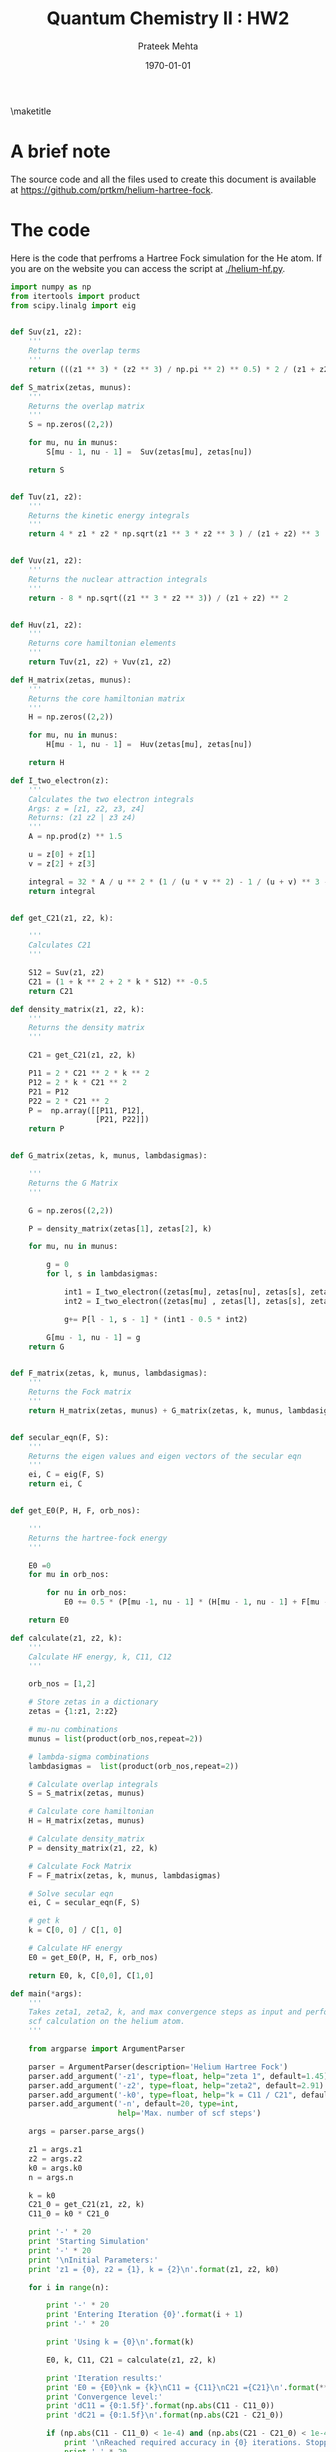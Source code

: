 #+TITLE: Quantum Chemistry II : HW2
#+AUTHOR: Prateek Mehta
#+DATE: \today
#+LATEX_CLASS: article
#+LATEX_CLASS_OPTIONS: [11pt]
#+OPTIONS: ^:{} # make super/subscripts only when wrapped in {}
#+OPTIONS: toc:nil # suppress toc, so we can put it where we want
#+OPTIONS: tex:t
#+EXPORT_EXCLUDE_TAGS: noexport

#+LATEX_HEADER: \usepackage[left=1in, right=1in, top=1in, bottom=1in, nohead]{geometry}
#+LATEX_HEADER: \usepackage{fancyhdr}
#+LATEX_HEADER: \usepackage{hyperref}
#+LATEX_HEADER: \usepackage{setspace}
#+LATEX_HEADER: \usepackage[labelfont=bf]{caption}
#+LATEX_HEADER: \usepackage{amsmath}
#+LATEX_HEADER: \usepackage{enumerate}
#+LATEX_HEADER: \usepackage[parfill]{parskip}
#+LATEX_HEADER: \usepackage[version=3]{mhchem}


\maketitle


* A brief note

The source code and all the files used to create this document is available at https://github.com/prtkm/helium-hartree-fock.

* The code
  
Here is the code that perfroms a Hartree Fock simulation for the He atom. If you are on the website you can access the script at [[./helium-hf.py]].

#+BEGIN_SRC python :tangle helium-hf.py
import numpy as np
from itertools import product
from scipy.linalg import eig


def Suv(z1, z2):
    ''' 
    Returns the overlap terms
    '''
    return (((z1 ** 3) * (z2 ** 3) / np.pi ** 2) ** 0.5) * 2 / (z1 + z2) ** 3 * 4 * np.pi 

def S_matrix(zetas, munus):
    '''
    Returns the overlap matrix
    '''
    S = np.zeros((2,2))
    
    for mu, nu in munus:
        S[mu - 1, nu - 1] =  Suv(zetas[mu], zetas[nu])

    return S   


def Tuv(z1, z2):
    '''
    Returns the kinetic energy integrals
    '''
    return 4 * z1 * z2 * np.sqrt(z1 ** 3 * z2 ** 3 ) / (z1 + z2) ** 3 


def Vuv(z1, z2):
    '''
    Returns the nuclear attraction integrals
    '''
    return - 8 * np.sqrt((z1 ** 3 * z2 ** 3)) / (z1 + z2) ** 2  


def Huv(z1, z2):
    '''
    Returns core hamiltonian elements
    '''
    return Tuv(z1, z2) + Vuv(z1, z2)

def H_matrix(zetas, munus):
    '''
    Returns the core hamiltonian matrix
    '''
    H = np.zeros((2,2))
    
    for mu, nu in munus:
        H[mu - 1, nu - 1] =  Huv(zetas[mu], zetas[nu])

    return H    

def I_two_electron(z):
    '''
    Calculates the two electron integrals
    Args: z = [z1, z2, z3, z4]
    Returns: (z1 z2 | z3 z4)
    '''
    A = np.prod(z) ** 1.5
    
    u = z[0] + z[1]
    v = z[2] + z[3]
    
    integral = 32 * A / u ** 2 * (1 / (u * v ** 2) - 1 / (u + v) ** 3 - 1 / u / (u + v) ** 2)
    return integral


def get_C21(z1, z2, k):

    '''
    Calculates C21
    '''

    S12 = Suv(z1, z2)
    C21 = (1 + k ** 2 + 2 * k * S12) ** -0.5
    return C21
    
def density_matrix(z1, z2, k):
    '''
    Returns the density matrix
    '''

    C21 = get_C21(z1, z2, k)

    P11 = 2 * C21 ** 2 * k ** 2
    P12 = 2 * k * C21 ** 2 
    P21 = P12
    P22 = 2 * C21 ** 2    
    P =  np.array([[P11, P12],
                   [P21, P22]])
    return P


def G_matrix(zetas, k, munus, lambdasigmas):

    '''
    Returns the G Matrix
    '''
    
    G = np.zeros((2,2))

    P = density_matrix(zetas[1], zetas[2], k)
                       
    for mu, nu in munus:    

        g = 0
        for l, s in lambdasigmas:

            int1 = I_two_electron((zetas[mu], zetas[nu], zetas[s], zetas[l]))
            int2 = I_two_electron((zetas[mu] , zetas[l], zetas[s], zetas[nu]))
  
            g+= P[l - 1, s - 1] * (int1 - 0.5 * int2)

        G[mu - 1, nu - 1] = g
    return G


def F_matrix(zetas, k, munus, lambdasigmas):
    '''
    Returns the Fock matrix
    '''
    return H_matrix(zetas, munus) + G_matrix(zetas, k, munus, lambdasigmas)


def secular_eqn(F, S):
    '''
    Returns the eigen values and eigen vectors of the secular eqn
    '''    
    ei, C = eig(F, S)
    return ei, C


def get_E0(P, H, F, orb_nos):

    '''
    Returns the hartree-fock energy
    '''
    
    E0 =0
    for mu in orb_nos:

        for nu in orb_nos:
            E0 += 0.5 * (P[mu -1, nu - 1] * (H[mu - 1, nu - 1] + F[mu - 1, nu - 1]))

    return E0

def calculate(z1, z2, k):
    '''
    Calculate HF energy, k, C11, C12
    '''
    
    orb_nos = [1,2]

    # Store zetas in a dictionary    
    zetas = {1:z1, 2:z2}

    # mu-nu combinations
    munus = list(product(orb_nos,repeat=2))
    
    # lambda-sigma combinations
    lambdasigmas =  list(product(orb_nos,repeat=2))
    
    # Calculate overlap integrals
    S = S_matrix(zetas, munus)

    # Calculate core hamiltonian
    H = H_matrix(zetas, munus)
    
    # Calculate density_matrix
    P = density_matrix(z1, z2, k)
    
    # Calculate Fock Matrix
    F = F_matrix(zetas, k, munus, lambdasigmas)

    # Solve secular eqn
    ei, C = secular_eqn(F, S)

    # get k
    k = C[0, 0] / C[1, 0]

    # Calculate HF energy
    E0 = get_E0(P, H, F, orb_nos)

    return E0, k, C[0,0], C[1,0]
     
def main(*args):
    '''
    Takes zeta1, zeta2, k, and max convergence steps as input and performs a 
    scf calculation on the helium atom.
    '''

    from argparse import ArgumentParser

    parser = ArgumentParser(description='Helium Hartree Fock')
    parser.add_argument('-z1', type=float, help="zeta 1", default=1.45)
    parser.add_argument('-z2', type=float, help="zeta2", default=2.91)
    parser.add_argument('-k0', type=float, help="k = C11 / C21", default=2.)      
    parser.add_argument('-n', default=20, type=int,
                        help='Max. number of scf steps')

    args = parser.parse_args()

    z1 = args.z1
    z2 = args.z2
    k0 = args.k0
    n = args.n
    
    k = k0
    C21_0 = get_C21(z1, z2, k)    
    C11_0 = k0 * C21_0
    
    print '-' * 20
    print 'Starting Simulation'
    print '-' * 20
    print '\nInitial Parameters:'
    print 'z1 = {0}, z2 = {1}, k = {2}\n'.format(z1, z2, k0)

    for i in range(n):

        print '-' * 20
        print 'Entering Iteration {0}'.format(i + 1)
        print '-' * 20
        
        print 'Using k = {0}\n'.format(k)

        E0, k, C11, C21 = calculate(z1, z2, k)
        
        print 'Iteration results:'
        print 'E0 = {E0}\nk = {k}\nC11 = {C11}\nC21 ={C21}\n'.format(**locals())
        print 'Convergence level:'
        print 'dC11 = {0:1.5f}'.format(np.abs(C11 - C11_0))
        print 'dC21 = {0:1.5f}\n'.format(np.abs(C21 - C21_0))

        if (np.abs(C11 - C11_0) < 1e-4) and (np.abs(C21 - C21_0) < 1e-4):
            print '\nReached required accuracy in {0} iterations. Stopping Simulation.'.format(i+1)
            print '-' * 20
            converged = True
            break

        else:
            C11_0 = C11
            C21_0 = C21
            
    return

if __name__ == '__main__':
    import sys
    main(*sys.argv)
#+END_SRC

#+RESULTS:


* A demo

Here is an example of running the code from the command line.

#+BEGIN_SRC sh :exports both
python helium-hf.py -z1 1.45 -z2 2.91 -k 2
#+END_SRC

#+RESULTS:
#+begin_example
--------------------
Starting Simulation
--------------------

Initial Parameters:
z1 = 1.45, z2 = 2.91, k = 2.0

--------------------
Entering Iteration 1
--------------------
Using k = 2.0

Iteration results:
E0 = -2.80340885254
k = 4.39285140431
C11 = -0.975054861762
C21 =-0.221963998328

Convergence level:
dC11 = 1.66733
dC21 = 0.56810

--------------------
Entering Iteration 2
--------------------
Using k = 4.39285140431

Iteration results:
E0 = -2.86154894126
k = 4.59847490385
C11 = -0.977161737138
C21 =-0.212496916384

Convergence level:
dC11 = 0.00211
dC21 = 0.00947

--------------------
Entering Iteration 3
--------------------
Using k = 4.59847490385

Iteration results:
E0 = -2.86166925837
k = 4.60894179682
C11 = -0.97726184348
C21 =-0.212036056553

Convergence level:
dC11 = 0.00010
dC21 = 0.00046

--------------------
Entering Iteration 4
--------------------
Using k = 4.60894179682

Iteration results:
E0 = -2.86166954612
k = 4.60945632151
C11 = -0.977266747654
C21 =-0.212013452236

Convergence level:
dC11 = 0.00000
dC21 = 0.00002


Reached required accuracy in 4 iterations. Stopping Simulation.
--------------------
#+end_example



* Number of iterations required

The script below dumps out the energies for each scf step and the number of iterations required to reach scf convergence. It appears that for almost every initial guess of k, it takes about 4 iterations to reach convergence. The final energy converges to the same value, so everything looks ok.

#+BEGIN_SRC sh :exports both
for k in 100 10 1 0 -1 -10 -100
do
    echo 'k =' $k':'
    python helium-hf.py -z1 1.45 -z2 2.91 -k $k | grep E0
    python helium-hf.py -z1 1.45 -z2 2.91 -k $k | grep iterations
    echo
done
#+END_SRC

#+RESULTS:
#+begin_example
k = 100:
E0 = -2.79861910194
E0 = -2.86149366533
E0 = -2.86166911997
E0 = -2.86166954579
Reached required accuracy in 4 iterations. Stopping Simulation.

k = 10:
E0 = -2.84420725495
E0 = -2.86162407309
E0 = -2.86166943689
E0 = -2.86166954655
Reached required accuracy in 4 iterations. Stopping Simulation.

k = 1:
E0 = -2.60762540507
E0 = -2.86123079718
E0 = -2.86166850379
E0 = -2.86166954431
Reached required accuracy in 4 iterations. Stopping Simulation.

k = 0:
E0 = -1.35315
E0 = -2.86038789542
E0 = -2.86166652738
E0 = -2.86166953956
Reached required accuracy in 4 iterations. Stopping Simulation.

k = -1:
E0 = 2.95510515363
E0 = -2.83075943672
E0 = -2.86158698026
E0 = -2.86166934694
E0 = -2.86166954634
Reached required accuracy in 5 iterations. Stopping Simulation.

k = -10:
E0 = -2.68444788097
E0 = -2.86112538719
E0 = -2.86166821819
E0 = -2.86166954362
Reached required accuracy in 4 iterations. Stopping Simulation.

k = -100:
E0 = -2.78334855542
E0 = -2.8614474518
E0 = -2.86166900728
E0 = -2.86166954552
Reached required accuracy in 4 iterations. Stopping Simulation.

#+end_example


* Checking with 'Optimal Values'
  
Here is the test to calculate with the reported optimal values of \zeta_{1} and \zeta_{2}. It looks like it perfectly matches the value reported by Roetti and CLementi.

#+BEGIN_SRC sh :exports both
python helium-hf.py -z1 1.45363 -z2 2.91093 -k 4.60 | tail -15 | grep E0
#+END_SRC

#+RESULTS:
: E0 = -2.86167259768


* Energy as a function of \zeta_{1}

Plotting over a range of values of \zeta_{1}, at the optimal \zeta_{2} value, we find that the reported \zeta_{1} value gives the lowest energy.

#+BEGIN_SRC python :exports both
from subprocess import Popen, PIPE
import numpy as np
import matplotlib.pyplot as plt

z1s = np.linspace(1.45363*0.9, 1.45363*1.10, 11)
energies = []

for z1 in z1s:
    
    cmd = 'python helium-hf.py -z1 {0} -z2 2.91093 -k 2'.format(z1)
    p = Popen(cmd.split(), stdout=PIPE, stdin=PIPE, stderr=PIPE)
    
    out, err = p.communicate()
    
    # parse output file
    for line in out.split('\n'):
         if 'E0' in line: 
            E0 = float(line.split()[-1])

    energies.append(E0)
    
plt.plot(z1s, energies, 'bo-', lw=2, ms=10)
plt.ticklabel_format(useOffset=False)
plt.xlabel('$\zeta_{1}$', fontsize=24)
plt.ylabel('Energy (a.u.)', fontsize=24)
plt.tight_layout()
plt.savefig('optimal-zeta-1.png')
plt.show()
#+END_SRC

#+RESULTS:

[[./optimal-zeta-1.png]]
